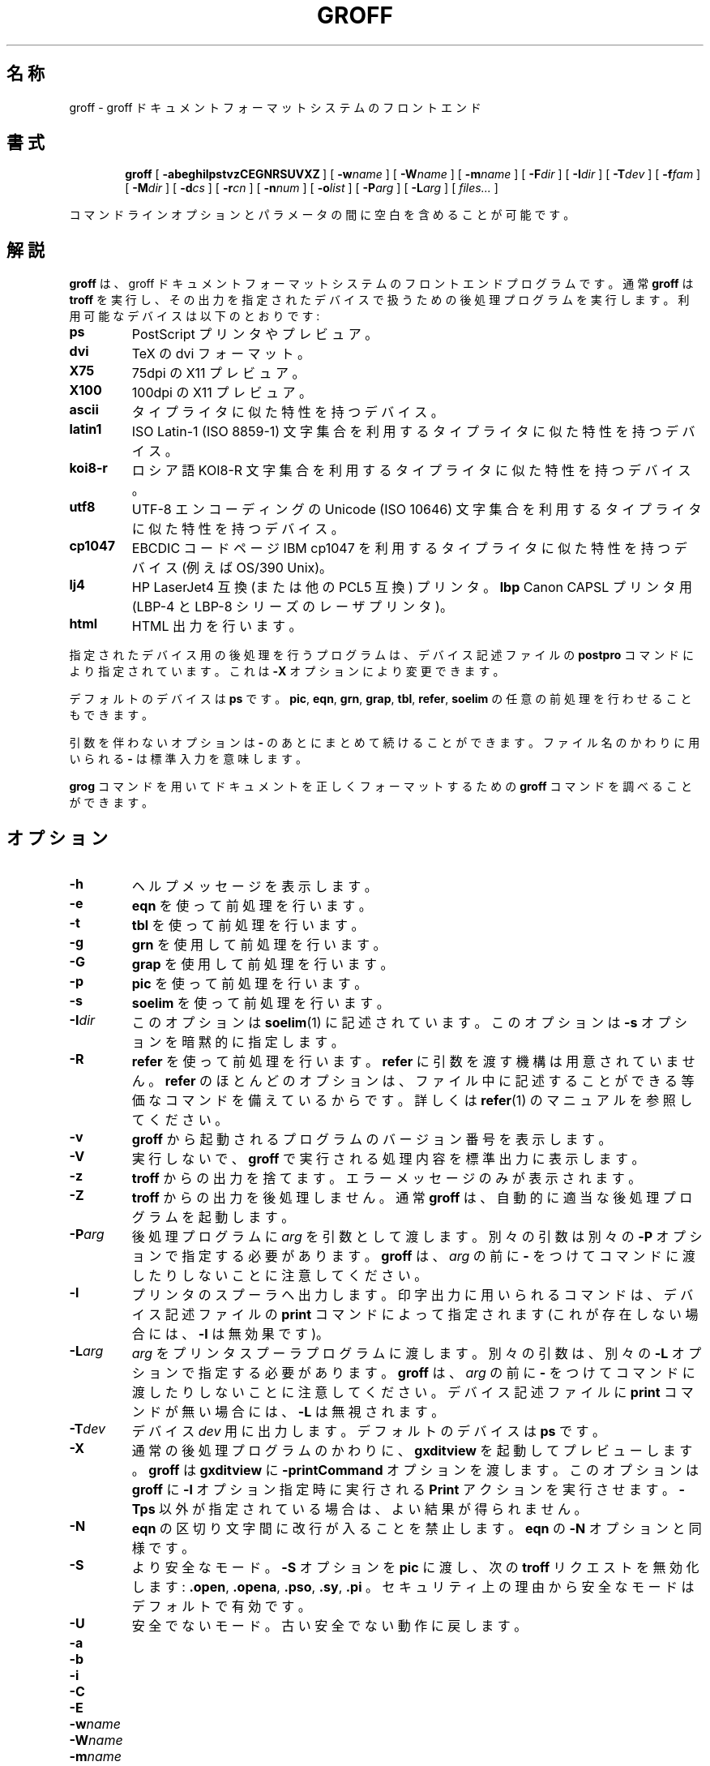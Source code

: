 .\" $FreeBSD: doc/ja_JP.eucJP/man/man1/groff.1,v 1.12 2001/07/29 05:14:50 horikawa Exp $
.ig
Copyright (C) 1989-2000, 2001 Free Software Foundation, Inc.

Permission is granted to make and distribute verbatim copies of
this manual provided the copyright notice and this permission notice
are preserved on all copies.

Permission is granted to copy and distribute modified versions of this
manual under the conditions for verbatim copying, provided that the
entire resulting derived work is distributed under the terms of a
permission notice identical to this one.

Permission is granted to copy and distribute translations of this
manual into another language, under the above conditions for modified
versions, except that this permission notice may be included in
translations approved by the Free Software Foundation instead of in
the original English.

	%FreeBSD: src/contrib/groff/src/roff/groff/groff.man,v 1.6.2.2 2001/08/06 17:02:05 ru Exp %

..
.de TQ
.br
.ns
.TP \\$1
..
.\" Like TP, but if specified indent is more than half
.\" the current line-length - indent, use the default indent.
.de Tp
.ie \\n(.$=0:((0\\$1)*2u>(\\n(.lu-\\n(.iu)) .TP
.el .TP "\\$1"
..
.TH GROFF 1 "6 August 2001" "Groff Version 1.17.2"
.SH 名称
groff \- groff ドキュメントフォーマットシステムのフロントエンド
.SH 書式
.nr a \n(.j
.ad l
.nr i \n(.i
.in +\w'\fBgroff 'u
.ti \niu
.B groff
.de OP
.ie \\n(.$-1 .RI "[\ \fB\\$1\fP" "\\$2" "\ ]"
.el .RB "[\ " "\\$1" "\ ]"
..
.OP \-abeghilpstvzCEGNRSUVXZ
.OP \-w name
.OP \-W name
.OP \-m name
.OP \-F dir
.OP \-I dir
.OP \-T dev
.OP \-f fam
.OP \-M dir
.OP \-d cs
.OP \-r cn
.OP \-n num
.OP \-o list
.OP \-P arg
.OP \-L arg
.RI "[\ " files\|.\|.\|. "\ ]"
.br
.ad \na
.PP
コマンドラインオプションとパラメータの間に空白を含めることが可能です。
.SH 解説
.B groff
は、groff ドキュメントフォーマットシステムのフロントエンドプログラムです。通常
.B groff
は
.B troff
を実行し、その出力を指定されたデバイスで扱うための
後処理プログラムを実行します。利用可能なデバイスは以下のとおりです:
.TP
.B ps
PostScript プリンタやプレビュア。
.TP
.B dvi
TeX の dvi フォーマット。
.TP
.B X75
75dpi の X11 プレビュア。
.TP
.B X100
100dpi の X11 プレビュア。
.TP
.B ascii
タイプライタに似た特性を持つデバイス。
.TP
.B latin1
ISO Latin-1 (ISO 8859-1) 文字集合を利用する
タイプライタに似た特性を持つデバイス。
.TP
.B koi8-r
ロシア語 KOI8-R 文字集合を利用するタイプライタに似た特性を持つデバイス。
.TP
.B utf8
UTF-8 エンコーディングの Unicode (ISO 10646) 文字集合を利用する
タイプライタに似た特性を持つデバイス。
.TP
.B cp1047
EBCDIC コードページ IBM cp1047 を利用する
タイプライタに似た特性を持つデバイス (例えば OS/390 Unix)。
.TP
.B lj4
HP LaserJet4 互換 (または他の PCL5 互換) プリンタ。
.B lbp
Canon CAPSL プリンタ用 (LBP-4 と LBP-8 シリーズのレーザプリンタ)。
.TP
.B html
HTML 出力を行います。
.LP
指定されたデバイス用の後処理を行うプログラムは、デバイス記述ファイルの
.B postpro
コマンドにより指定されています。これは
.B \-X
オプションにより変更できます。
.LP
デフォルトのデバイスは
.B ps
です。
.BR pic ,
.BR eqn ,
.BR grn ,
.BR grap ,
.BR tbl ,
.BR refer ,
.B soelim
の任意の前処理を行わせることもできます。
.LP
引数を伴わないオプションは
.B \-
のあとにまとめて続けることができます。
ファイル名のかわりに用いられる
.B \-
は標準入力を意味します。
.LP
.B grog
コマンドを用いてドキュメントを正しくフォーマットするための
.B groff
コマンドを調べることができます。
.SH オプション
.TP
.B \-h
ヘルプメッセージを表示します。
.TP
.B \-e
.B eqn
を使って前処理を行います。
.TP
.B \-t
.B tbl
を使って前処理を行います。
.TP
.B \-g
.B grn
を使用して前処理を行います。
.TP
.B \-G
.B grap
を使用して前処理を行います。
.TP
.B \-p
.B pic
を使って前処理を行います。
.TP
.B \-s
.B soelim
を使って前処理を行います。
.TP
.BI \-I dir
このオプションは
.BR soelim (1)
に記述されています。
このオプションは
.B \-s
オプションを暗黙的に指定します。
.TP
.B \-R
.B refer
を使って前処理を行います。
.B refer
に引数を渡す機構は用意されていません。
.B refer
のほとんどのオプションは、ファイル中に記述することができる等価なコマンドを
備えているからです。詳しくは
.BR refer (1)
のマニュアルを参照してください。
.TP
.B \-v
.B groff
から起動されるプログラムのバージョン番号を表示します。
.TP
.B \-V
実行しないで、
.B groff
で実行される処理内容を標準出力に表示します。
.TP
.B \-z
.B troff
からの出力を捨てます。エラーメッセージのみが表示されます。
.TP
.B \-Z
.B troff
からの出力を後処理しません。通常
.B groff
は、自動的に適当な後処理プログラムを起動します。
.TP
.BI \-P arg
後処理プログラムに
.I arg
を引数として渡します。別々の引数は別々の
.B \-P
オプションで指定する必要があります。
.B groff
は、
.I arg
の前に
.B \-
をつけてコマンドに渡したりしないことに注意してください。
.TP
.B \-l
プリンタのスプーラへ出力します。印字出力に用いられるコマンドは、デバイス
記述ファイルの
.B print
コマンドによって指定されます (これが存在しない場合には、
.B \-l
は無効果です)。
.TP
.BI \-L arg
.I arg
をプリンタスプーラプログラムに渡します。別々の引数は、別々の
.B \-L
オプションで指定する必要があります。
.B groff
は、
.I arg
の前に
.B \-
をつけてコマンドに渡したりしないことに注意してください。
デバイス記述ファイルに
.B print
コマンドが無い場合には、
.B \-L
は無視されます。
.TP
.BI \-T dev
デバイス
.I dev
用に出力します。デフォルトのデバイスは
.B ps
です。
.TP
.B \-X
通常の後処理プログラムのかわりに、
.B gxditview
を起動してプレビューします。
.B groff
は
.B gxditview
に
.B -printCommand
オプションを渡します。このオプションは
.B groff
に
.B -l
オプション指定時に実行される
.B Print
アクションを実行させます。
.B \-Tps
以外が指定されている場合は、よい結果が得られません。
.TP
.B \-N
.B eqn
の区切り文字間に改行が入ることを禁止します。
.B eqn
の
.B \-N
オプションと同様です。
.TP
.B \-S
より安全なモード。
.B \-S
オプションを
.B pic
に渡し、次の
.B troff
リクエストを無効化します:
.BR .open ,
.BR .opena ,
.BR .pso ,
.BR .sy ,
.BR .pi
。
セキュリティ上の理由から安全なモードはデフォルトで有効です。
.TP
.B \-U
安全でないモード。古い安全でない動作に戻します。
.TP
.B \-a
.TQ
.B \-b
.TQ
.B \-i
.TQ
.B \-C
.TQ
.B \-E
.TQ
.BI \-w name
.TQ
.BI \-W name
.TQ
.BI \-m name
.TQ
.BI \-o list
.TQ
.BI \-d cs
.TQ
.BI \-r cn
.TQ
.BI \-F dir
.TQ
.BI \-M dir
.TQ
.BI \-f fam
.TQ
.BI \-n num
これらのオプションの詳細は、
.BR troff (1)
に記述してあります。
.SH 環境変数
.TP
.SM
.B GROFF_COMMAND_PREFIX
もしこの変数が
.I X
に設定されていると、
.B groff
は
.B troff
のかわりに
.IB X troff
を起動します。これは、
.BR tbl ,
.BR pic ,
.BR eqn ,
.BR grn ,
.BR refer ,
.B soelim
にも同様に影響します。
.BR grap ,
.BR gropos ,
.BR grodvi ,
.BR grotty ,
.BR grolj4 ,
.BR grohtml ,
.B gxditview
には影響しません。
.TP
.SM
.B GROFF_TMAC_PATH
デフォルトディレクトリに加えて、
マクロファイルを検索すべきディレクトリのリスト (リストの区切りはコロンです)。
更なる詳細は
.BR troff (1)
を参照してください。
.TP
.SM
.B GROFF_TYPESETTER
デフォルトのデバイス
.TP
.SM
.B GROFF_FONT_PATH
デフォルトディレクトリに加えて、
.BI dev name
という名前のディレクトリを検索すべき
ディレクトリのリスト (リストの区切りはコロンです)。
更なる詳細は
.BR troff (1)
を参照してください。
.TP
.SM
.B GROFF_BIN_PATH
この検索パスは、
.BR groff
が起動するコマンドのために、
.BR PATH
の前に使用されます。
設定しないと、
.BR PATH
の前に `/usr/bin' が追加されます。
.TP
.SM
.B GROFF_TMPDIR
一時的なファイルが作成されるディレクトリ。もし、
.SM GROFF_TMPDIR
が設定さ
れておらず、
.B
.SM TMPDIR
が設定されているなら、
.SM TMPDIR
で示されるディレクトリ
に一時ファイルが生成されます。さもなければ、一時ファイルは
.B /tmp
に作られます。
.BR grops (1)
と
.BR refer (1)
が一時ファイルを作成する可能性があります。
.SH 関連ファイル
.Tp \w'\fB/usr/share/groff_font/dev\fIname\fB/DESC'u+3n
.BI /usr/share/groff_font/dev name /DESC
デバイス
.IR name
のデバイス記述ファイル
.TP
.BI /usr/share/groff_font/dev name / F
デバイス
.I name
のためのフォント
.I F
を記述したフォントファイル
.LP
EBCDIC ホストにおいては、出力デバイス
.BR ascii ,
.BR latin1 ,
.B utf8
は使用不可です。
同様に、
.B cp1047
は ASCII ベースのオペレーティングシステム上では使用不可です。
.SH 使用例
マニュアルページ
.B foo.1
を標準出力に対し、latin-1 出力デバイスを使用して印刷し、
.B less
をページャに使用するには、次のコマンドを使用します:
.IP
.B groff -mandoc -Tlatin1 foo.1 | less
.PP
また、次のようにも使用できます:
.IP
.B groff -m mandoc -Tlatin1 foo.1 | less
.SH 作者
James Clark <jjc@jclark.com>
.SH バグ
バグレポートは、bug-groff@gnu.org までお願いします。
レポートの際にはバグを再現できる完全な例題を添付し、あなたの利
用している groff のバージョンを添えて下さい。
.SH COPYRIGHT
Copyright \(co 1989-2000 Free Software Foundation, Inc.
.LP
groff はフリーソフトウェアです。Free Software Foundation から
出版されている the GNU General Public License の ver 2.0 かそ
れ以降に基づく限り再配布したり、変更することが可能です。
.LP
groff は使い易いツールとして配布されることを望まれていますが、
どのような保証もありません。それが商業的であってもある特定の目
的に対するだけであっても保証はありません。詳しくは GNU の
General Public License を参照して下さい。
.LP
あなた
は groff のコピーを GNU General Public License と共に受
けとっているはずです。その COPYING を参照して下さい。そうでな
い場合には、
Foundation, 59 Temple Place - Suite 330, Boston, MA 02111-1307, USA
まで御連絡下さい。
.SH 入手性
最新の groff はたいてい ftp.gnu.org の gnu/groff ディレクトリに置かれており、
anonymous ftp で入手できます。
.LP
.B groff
のみが、Ted Faber <faber@lunabase.org> が記述した自由に入手可能な
.B grap
実装をサポートします。
実物は、次のところにあります:
.IP
\%http://www.lunabase.org/~faber/Vault/software/grap/
.SH 関連項目
.BR grog (1),
.BR troff (1),
.BR tbl (1),
.BR pic (1),
.BR eqn (1),
.BR grn (1),
.BR grap (1),
.BR soelim (1),
.BR refer (1),
.BR grops (1),
.BR grodvi (1),
.BR grotty (1),
.BR grolj4 (1),
.BR grolbp (1),
.BR grohtml (1),
.BR gxditview (1),
.BR groff_font (5),
.BR groff_out (5),
.BR groff_man (7),
.BR groff_ms (7),
.BR groff_me (7),
.BR groff_char (7)
.
.\" Local Variables:
.\" mode: nroff
.\" End:
